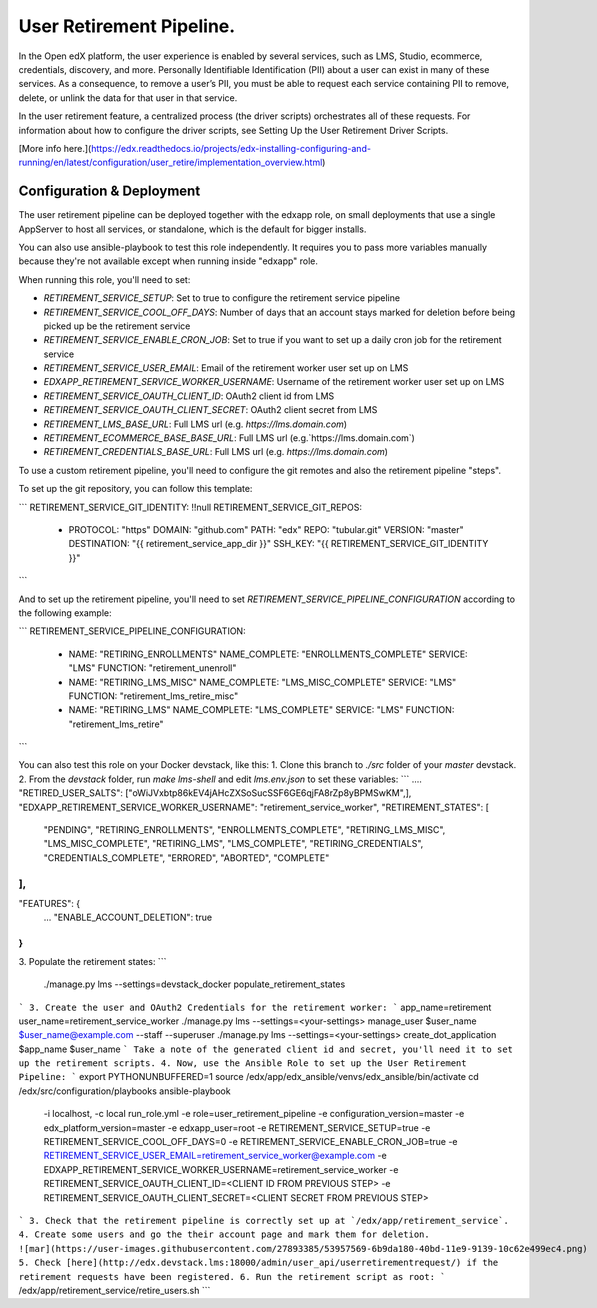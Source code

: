 
User Retirement Pipeline.
############

In the Open edX platform, the user experience is enabled by several services,
such as LMS, Studio, ecommerce, credentials, discovery, and more.
Personally Identifiable Identification (PII) about a user can exist in many of
these services. As a consequence, to remove a user’s PII, you must be able to
request each service containing PII to remove, delete, or unlink the data for
that user in that service.

In the user retirement feature, a centralized process (the driver scripts)
orchestrates all of these requests. For information about how to configure the
driver scripts, see Setting Up the User Retirement Driver Scripts.

[More info here.](https://edx.readthedocs.io/projects/edx-installing-configuring-and-running/en/latest/configuration/user_retire/implementation_overview.html)

Configuration & Deployment
*************************
The user retirement pipeline can be deployed together with the edxapp role, on
small deployments that use a single AppServer to host all services, or
standalone, which is the default for bigger installs.

You can also use ansible-playbook to test this role independently.
It requires you to pass more variables manually because they're not available
except when running inside "edxapp" role.

When running this role, you'll need to set:

* `RETIREMENT_SERVICE_SETUP`: Set to true to configure the retirement service pipeline
* `RETIREMENT_SERVICE_COOL_OFF_DAYS`: Number of days that an account stays  marked for deletion before being picked up be the retirement service
* `RETIREMENT_SERVICE_ENABLE_CRON_JOB`: Set to true if you want to set up a daily cron job for the retirement service
* `RETIREMENT_SERVICE_USER_EMAIL`: Email of the retirement worker user set up on LMS
* `EDXAPP_RETIREMENT_SERVICE_WORKER_USERNAME`: Username of the retirement worker user set up on LMS
* `RETIREMENT_SERVICE_OAUTH_CLIENT_ID`: OAuth2 client id from LMS
* `RETIREMENT_SERVICE_OAUTH_CLIENT_SECRET`: OAuth2 client secret from LMS
* `RETIREMENT_LMS_BASE_URL`: Full LMS url (e.g. `https://lms.domain.com`)
* `RETIREMENT_ECOMMERCE_BASE_BASE_URL`: Full LMS url (e.g.`https://lms.domain.com`)
* `RETIREMENT_CREDENTIALS_BASE_URL`: Full LMS url (e.g. `https://lms.domain.com`)

To use a custom retirement pipeline, you'll need to configure the git remotes
and also the retirement pipeline "steps".

To set up the git repository, you can follow this template:

```
RETIREMENT_SERVICE_GIT_IDENTITY: !!null
RETIREMENT_SERVICE_GIT_REPOS:
  - PROTOCOL: "https"
    DOMAIN: "github.com"
    PATH: "edx"
    REPO: "tubular.git"
    VERSION: "master"
    DESTINATION: "{{ retirement_service_app_dir }}"
    SSH_KEY: "{{ RETIREMENT_SERVICE_GIT_IDENTITY }}"
```

And to set up the retirement pipeline, you'll need to set
`RETIREMENT_SERVICE_PIPELINE_CONFIGURATION` according to the following example:

```
RETIREMENT_SERVICE_PIPELINE_CONFIGURATION:
  - NAME: "RETIRING_ENROLLMENTS"
    NAME_COMPLETE: "ENROLLMENTS_COMPLETE"
    SERVICE: "LMS"
    FUNCTION: "retirement_unenroll"
  - NAME: "RETIRING_LMS_MISC"
    NAME_COMPLETE: "LMS_MISC_COMPLETE"
    SERVICE: "LMS"
    FUNCTION: "retirement_lms_retire_misc"
  - NAME: "RETIRING_LMS"
    NAME_COMPLETE: "LMS_COMPLETE"
    SERVICE: "LMS"
    FUNCTION: "retirement_lms_retire"
```

You can also test this role on your Docker devstack, like this:
1. Clone this branch to `./src` folder of your `master` devstack.
2. From the `devstack` folder, run `make lms-shell` and edit `lms.env.json` to set these variables:
```
....
"RETIRED_USER_SALTS": ["oWiJVxbtp86kEV4jAHcZXSoSucSSF6GE6qjFA8rZp8yBPMSwKM",],
"EDXAPP_RETIREMENT_SERVICE_WORKER_USERNAME": "retirement_service_worker",
"RETIREMENT_STATES": [
    "PENDING",
    "RETIRING_ENROLLMENTS",
    "ENROLLMENTS_COMPLETE",
    "RETIRING_LMS_MISC",
    "LMS_MISC_COMPLETE",
    "RETIRING_LMS",
    "LMS_COMPLETE",
    "RETIRING_CREDENTIALS",
    "CREDENTIALS_COMPLETE",
    "ERRORED",
    "ABORTED",
    "COMPLETE"
],
...
"FEATURES": {
    ...
    "ENABLE_ACCOUNT_DELETION": true
}
```
3. Populate the retirement states:
```
 ./manage.py lms --settings=devstack_docker populate_retirement_states
```
3. Create the user and OAuth2 Credentials for the retirement worker:
```
app_name=retirement
user_name=retirement_service_worker
./manage.py lms --settings=<your-settings> manage_user $user_name $user_name@example.com --staff --superuser
./manage.py lms --settings=<your-settings> create_dot_application $app_name $user_name
```
Take a note of the generated client id and secret, you'll need it to set up the retirement scripts.
4. Now, use the Ansible Role to set up the User Retirement Pipeline:
```
export PYTHONUNBUFFERED=1
source /edx/app/edx_ansible/venvs/edx_ansible/bin/activate
cd /edx/src/configuration/playbooks
ansible-playbook \
  -i localhost, \
  -c local run_role.yml \
  -e role=user_retirement_pipeline \
  -e configuration_version=master \
  -e edx_platform_version=master \
  -e edxapp_user=root \
  -e RETIREMENT_SERVICE_SETUP=true \
  -e RETIREMENT_SERVICE_COOL_OFF_DAYS=0 \
  -e RETIREMENT_SERVICE_ENABLE_CRON_JOB=true \
  -e RETIREMENT_SERVICE_USER_EMAIL=retirement_service_worker@example.com \
  -e EDXAPP_RETIREMENT_SERVICE_WORKER_USERNAME=retirement_service_worker \
  -e RETIREMENT_SERVICE_OAUTH_CLIENT_ID=<CLIENT ID FROM PREVIOUS STEP> \
  -e RETIREMENT_SERVICE_OAUTH_CLIENT_SECRET=<CLIENT SECRET FROM PREVIOUS STEP>
```
3. Check that the retirement pipeline is correctly set up at `/edx/app/retirement_service`.
4. Create some users and go the their account page and mark them for deletion.
![mar](https://user-images.githubusercontent.com/27893385/53957569-6b9da180-40bd-11e9-9139-10c62e499ec4.png)
5. Check [here](http://edx.devstack.lms:18000/admin/user_api/userretirementrequest/) if the retirement requests have been registered.
6. Run the retirement script as root:
```
/edx/app/retirement_service/retire_users.sh
```
